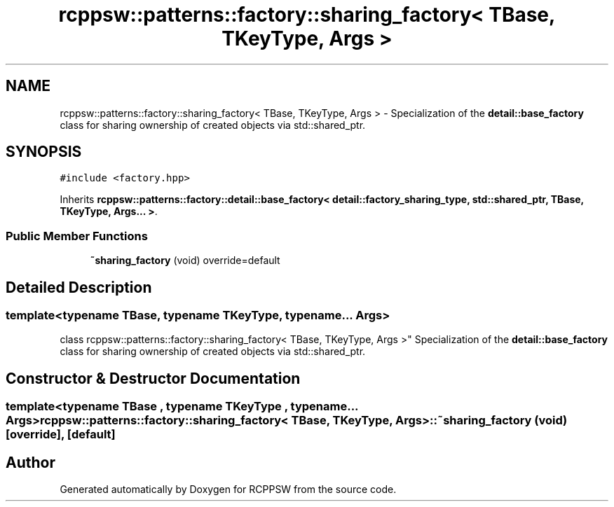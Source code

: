 .TH "rcppsw::patterns::factory::sharing_factory< TBase, TKeyType, Args >" 3 "Sat Feb 5 2022" "RCPPSW" \" -*- nroff -*-
.ad l
.nh
.SH NAME
rcppsw::patterns::factory::sharing_factory< TBase, TKeyType, Args > \- Specialization of the \fBdetail::base_factory\fP class for sharing ownership of created objects via std::shared_ptr\&.  

.SH SYNOPSIS
.br
.PP
.PP
\fC#include <factory\&.hpp>\fP
.PP
Inherits \fBrcppsw::patterns::factory::detail::base_factory< detail::factory_sharing_type, std::shared_ptr, TBase, TKeyType, Args\&.\&.\&. >\fP\&.
.SS "Public Member Functions"

.in +1c
.ti -1c
.RI "\fB~sharing_factory\fP (void) override=default"
.br
.in -1c
.SH "Detailed Description"
.PP 

.SS "template<typename TBase, typename TKeyType, typename\&.\&.\&. Args>
.br
class rcppsw::patterns::factory::sharing_factory< TBase, TKeyType, Args >"
Specialization of the \fBdetail::base_factory\fP class for sharing ownership of created objects via std::shared_ptr\&. 
.SH "Constructor & Destructor Documentation"
.PP 
.SS "template<typename TBase , typename TKeyType , typename\&.\&.\&. Args> \fBrcppsw::patterns::factory::sharing_factory\fP< TBase, TKeyType, Args >::~\fBsharing_factory\fP (void)\fC [override]\fP, \fC [default]\fP"


.SH "Author"
.PP 
Generated automatically by Doxygen for RCPPSW from the source code\&.

